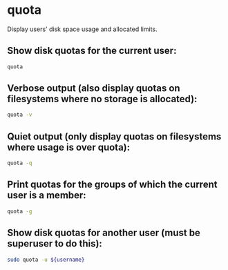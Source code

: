 * quota

Display users' disk space usage and allocated limits.

** Show disk quotas for the current user:

#+BEGIN_SRC sh
  quota
#+END_SRC

** Verbose output (also display quotas on filesystems where no storage is allocated):

#+BEGIN_SRC sh
  quota -v
#+END_SRC

** Quiet output (only display quotas on filesystems where usage is over quota):

#+BEGIN_SRC sh
  quota -q
#+END_SRC

** Print quotas for the groups of which the current user is a member:

#+BEGIN_SRC sh
  quota -g
#+END_SRC

** Show disk quotas for another user (must be superuser to do this):

#+BEGIN_SRC sh
  sudo quota -u ${username}
#+END_SRC
